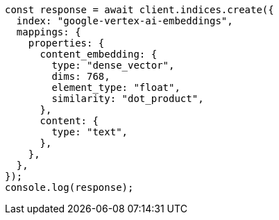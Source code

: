 // This file is autogenerated, DO NOT EDIT
// Use `node scripts/generate-docs-examples.js` to generate the docs examples

[source, js]
----
const response = await client.indices.create({
  index: "google-vertex-ai-embeddings",
  mappings: {
    properties: {
      content_embedding: {
        type: "dense_vector",
        dims: 768,
        element_type: "float",
        similarity: "dot_product",
      },
      content: {
        type: "text",
      },
    },
  },
});
console.log(response);
----
